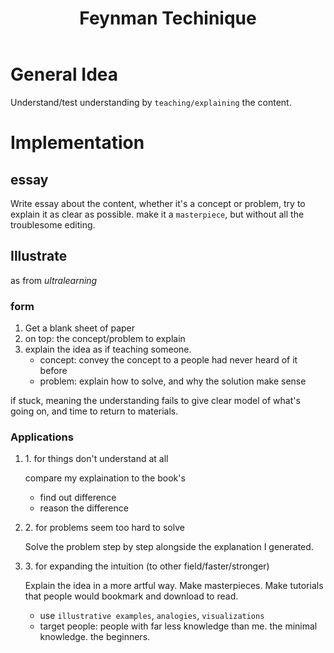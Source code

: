 :PROPERTIES:
:ID:       B4444AFF-ACC4-452E-8AE3-294C1E1B7409
:END:
#+title: Feynman Techinique
#+HUGO_SECTION:main
* General Idea
Understand/test understanding by =teaching/explaining= the content.
* Implementation
** essay
Write essay about the content, whether it's a concept or problem, try to explain it as clear as possible. make it a =masterpiece=, but without all the troublesome editing.
** Illustrate
as from /ultralearning/
***  form
1. Get a blank sheet of paper
2. on top: the concept/problem to explain
3. explain the idea as if teaching someone.
   + concept:
     convey the concept to a people had never heard of it before
   + problem:
     explain how to solve, and why the solution make sense
if stuck, meaning the understanding fails to give clear model of what's going on, and time to return to materials.
*** Applications
**** 1. for things don't understand at all
compare my explaination to the book's
+ find out difference
+ reason the difference
**** 2. for problems seem too hard to solve
Solve the problem step by step alongside the explanation I generated.
**** 3. for expanding the intuition (to other field/faster/stronger)
Explain the idea in a more artful way. Make masterpieces. Make tutorials that people would bookmark and download to read.
+ use =illustrative examples=, =analogies=, =visualizations=
+ target people: people with far less knowledge than me. the minimal knowledge. the beginners.

